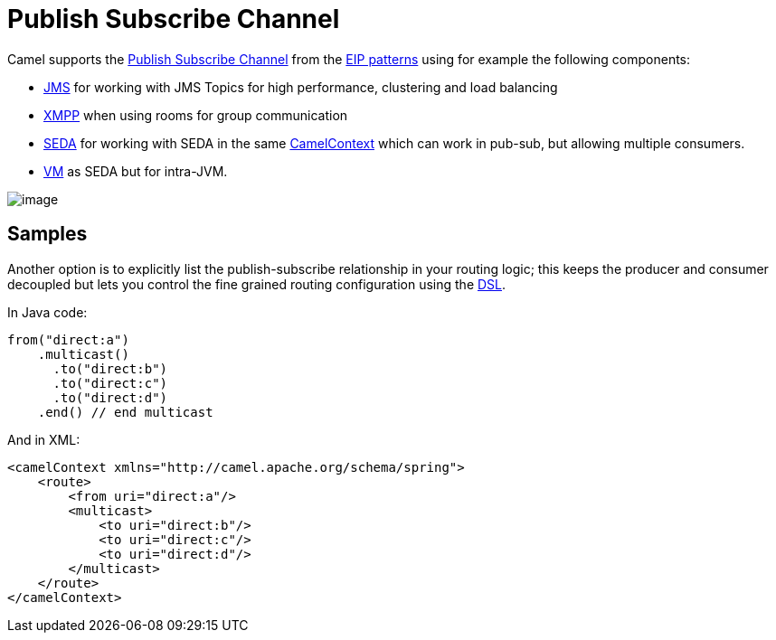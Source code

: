 [[PublishSubscribeChannel-PublishSubscribeChannel]]
= Publish Subscribe Channel

Camel supports the
http://www.enterpriseintegrationpatterns.com/PublishSubscribeChannel.html[Publish
Subscribe Channel] from the
xref:enterprise-integration-patterns.adoc[EIP patterns] using for
example the following components:

* xref:components::jms-component.adoc[JMS] for working with JMS Topics for high performance,
clustering and load balancing
* xref:components::xmpp-component.adoc[XMPP] when using rooms for group communication
* xref:components::seda-component.adoc[SEDA] for working with SEDA in the same
xref:manual:ROOT:camelcontext.adoc[CamelContext] which can work in pub-sub, but
allowing multiple consumers.
* xref:components::vm-component.adoc[VM] as SEDA but for intra-JVM.

image::eip/PublishSubscribeSolution.gif[image]

[[PublishSubscribeChannel-Samples]]
== Samples

Another option is to explicitly list the publish-subscribe relationship
in your routing logic; this keeps the producer and consumer decoupled
but lets you control the fine grained routing configuration using the
xref:manual:ROOT:dsl.adoc[DSL].

In Java code:

[source,java]
----
from("direct:a")
    .multicast()
      .to("direct:b")
      .to("direct:c")
      .to("direct:d")
    .end() // end multicast
----

And in XML:

[source,xml]
----
<camelContext xmlns="http://camel.apache.org/schema/spring">
    <route>
        <from uri="direct:a"/>
        <multicast>
            <to uri="direct:b"/>
            <to uri="direct:c"/>
            <to uri="direct:d"/>
        </multicast>
    </route>
</camelContext>
----
